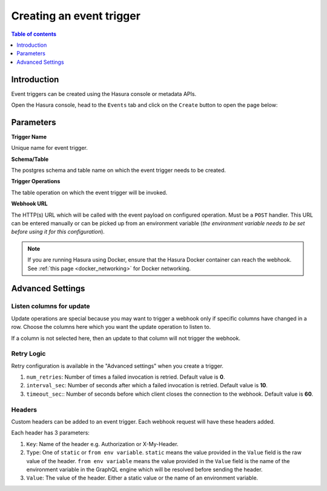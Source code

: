 .. meta::
   :description: Create an event trigger with Hasura
   :keywords: hasura, docs, event trigger, create

.. _create_trigger:

Creating an event trigger
=========================

.. contents:: Table of contents
  :backlinks: none
  :depth: 1
  :local:

Introduction
------------

Event triggers can be created using the Hasura console or metadata APIs.

Open the Hasura console, head to the ``Events`` tab and click on the ``Create`` button to open the
page below:

.. thumbnail:: /img/graphql/core/event-triggers/create-event-trigger.png
   :alt: Create an event trigger

Parameters
----------

**Trigger Name**

Unique name for event trigger.

**Schema/Table**

The postgres schema and table name on which the event trigger needs to be created.

**Trigger Operations**

The table operation on which the event trigger will be invoked.

**Webhook URL**

The HTTP(s) URL which will be called with the event payload on configured operation. Must be a ``POST`` handler. This URL
can be entered manually or can be picked up from an environment variable (*the environment variable needs to be set
before using it for this configuration*).

.. note::

  If you are running Hasura using Docker, ensure that the Hasura Docker container can reach the webhook.
  See :ref:`this page <docker_networking>` for Docker networking.

Advanced Settings
-----------------

.. thumbnail:: /img/graphql/core/event-triggers/create-event-trigger-advanced-settings.png
   :alt: Advanced settings for event triggers

Listen columns for update
^^^^^^^^^^^^^^^^^^^^^^^^^

Update operations are special because you may want to trigger a webhook only if specific columns have changed in a row.
Choose the columns here which you want the update operation to listen to.

If a column is not selected here, then an update to that column will not trigger the webhook.


Retry Logic
^^^^^^^^^^^

Retry configuration is available in the "Advanced settings" when you create a trigger.

1. ``num_retries``: Number of times a failed invocation is retried. Default value is **0**.
2. ``interval_sec``: Number of seconds after which a failed invocation is retried. Default value is **10**.
3. ``timeout_sec``:: Number of seconds before which client closes the connection to the webhook. Default value is **60**.

Headers
^^^^^^^

Custom headers can be added to an event trigger. Each webhook request will have these headers added.

Each header has 3 parameters:

1. ``Key``: Name of the header e.g. Authorization or X-My-Header.
2. ``Type``: One of ``static`` or ``from env variable``. ``static`` means the value provided in the ``Value`` field is
   the raw value of the header. ``from env variable`` means the value provided in the ``Value`` field is the name of
   the environment variable in the GraphQL engine which will be resolved before sending the header.
3. ``Value``: The value of the header. Either a static value or the name of an environment variable.
